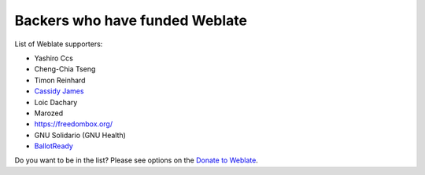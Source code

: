 Backers who have funded Weblate
+++++++++++++++++++++++++++++++

List of Weblate supporters:

* Yashiro Ccs
* Cheng-Chia Tseng
* Timon Reinhard
* `Cassidy James <https://cassidyjames.com/>`_
* Loic Dachary
* Marozed
* https://freedombox.org/
* GNU Solidario (GNU Health)
* `BallotReady <https://www.ballotready.org>`_

Do you want to be in the list? Please see options on the `Donate to Weblate <https://weblate.org/donate/>`_.
